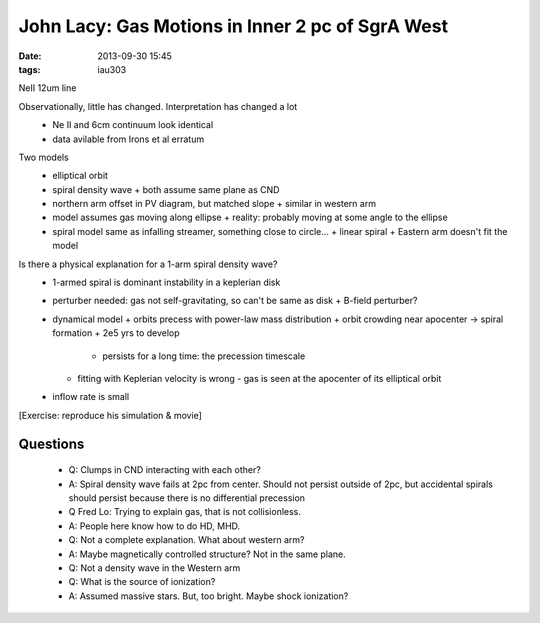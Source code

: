 John Lacy: Gas Motions in Inner 2 pc of SgrA West
=================================================
:date: 2013-09-30 15:45
:tags: iau303

NeII 12um line

Observationally, little has changed.  Interpretation has changed a lot
 * Ne II and 6cm continuum look identical
 * data avilable from Irons et al erratum

Two models
 * elliptical orbit
 * spiral density wave
   + both assume same plane as CND
 * northern arm offset in PV diagram, but matched slope
   + similar in western arm
 * model assumes gas moving along ellipse
   + reality: probably moving at some angle to the ellipse
 * spiral model same as infalling streamer, something close to circle...
   + linear spiral
   + Eastern arm doesn't fit the model

Is there a physical explanation for a 1-arm spiral density wave?
 * 1-armed spiral is dominant instability in a keplerian disk
 * perturber needed: gas not self-gravitating, so can't be same as disk
   + B-field perturber?
 * dynamical model
   + orbits precess with power-law mass distribution
   + orbit crowding near apocenter -> spiral formation
   + 2e5 yrs to develop
     - persists for a long time: the precession timescale
   + fitting with Keplerian velocity is wrong
     - gas is seen at the apocenter of its elliptical orbit
 * inflow rate is small

[Exercise: reproduce his simulation & movie]

Questions
---------
 * Q: Clumps in CND interacting with each other?
 * A: Spiral density wave fails at 2pc from center.  Should not persist outside
   of 2pc, but accidental spirals should persist because there is no
   differential precession

 * Q Fred Lo: Trying to explain gas, that is not collisionless.
 * A: People here know how to do HD, MHD.
 * Q: Not a complete explanation.  What about western arm?
 * A: Maybe magnetically controlled structure?  Not in the same plane.
 * Q: Not a density wave in the Western arm

 * Q: What is the source of ionization?
 * A: Assumed massive stars.  But, too bright.  Maybe shock ionization?
